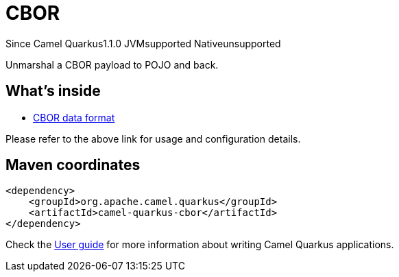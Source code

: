 // Do not edit directly!
// This file was generated by camel-quarkus-maven-plugin:update-extension-doc-page

[[cbor]]
= CBOR
:page-aliases: extensions/cbor.adoc

[.badges]
[.badge-key]##Since Camel Quarkus##[.badge-version]##1.1.0## [.badge-key]##JVM##[.badge-supported]##supported## [.badge-key]##Native##[.badge-unsupported]##unsupported##

Unmarshal a CBOR payload to POJO and back.

== What's inside

* https://camel.apache.org/components/latest/dataformats/cbor-dataformat.html[CBOR data format]

Please refer to the above link for usage and configuration details.

== Maven coordinates

[source,xml]
----
<dependency>
    <groupId>org.apache.camel.quarkus</groupId>
    <artifactId>camel-quarkus-cbor</artifactId>
</dependency>
----

Check the xref:user-guide/index.adoc[User guide] for more information about writing Camel Quarkus applications.
